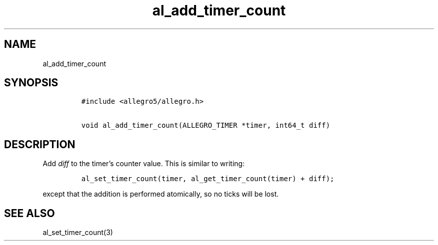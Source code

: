 .TH al_add_timer_count 3 "" "Allegro reference manual"
.SH NAME
.PP
al_add_timer_count
.SH SYNOPSIS
.IP
.nf
\f[C]
#include\ <allegro5/allegro.h>

void\ al_add_timer_count(ALLEGRO_TIMER\ *timer,\ int64_t\ diff)
\f[]
.fi
.SH DESCRIPTION
.PP
Add \f[I]diff\f[] to the timer's counter value.
This is similar to writing:
.IP
.nf
\f[C]
al_set_timer_count(timer,\ al_get_timer_count(timer)\ +\ diff);
\f[]
.fi
.PP
except that the addition is performed atomically, so no ticks will
be lost.
.SH SEE ALSO
.PP
al_set_timer_count(3)
